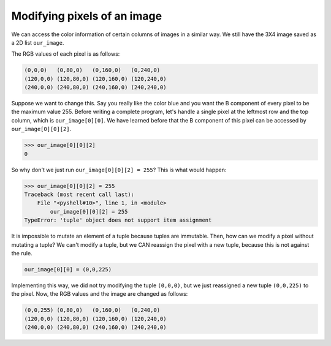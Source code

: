 Modifying pixels of an image
============================

We can access the color information of certain columns of images in a similar way. We still have the 3X4 image saved as a 2D list ``our_image``.

.. image:: /assets/images/cs515/Week3/rows.png
    :align: center

The RGB values of each pixel is as follows:

.. code-block::

    (0,0,0)   (0,80,0)   (0,160,0)   (0,240,0)
    (120,0,0) (120,80,0) (120,160,0) (120,240,0)
    (240,0,0) (240,80,0) (240,160,0) (240,240,0)

Suppose we want to change this. Say you really like the color blue and you want the B component of every pixel to be the maximum value 255. Before writing a complete program, let's handle a single pixel at the leftmost row and the top column, which is ``our_image[0][0]``. We have learned before that the B component of this pixel can be accessed by ``our_image[0][0][2]``.

.. code-block::

    >>> our_image[0][0][2]
    0

So why don't we just run ``our_image[0][0][2] = 255``? This is what would happen:

.. code-block::

    >>> our_image[0][0][2] = 255
    Traceback (most recent call last):
        File "<pyshell#10>", line 1, in <module>
            our_image[0][0][2] = 255
    TypeError: 'tuple' object does not support item assignment

It is impossible to mutate an element of a tuple because tuples are immutable. Then, how can we modify a pixel without mutating a tuple? We can't modify a tuple, but we CAN reassign the pixel with a new tuple, because this is not against the rule.

.. code-block::

    our_image[0][0] = (0,0,225)

Implementing this way, we did not try modifying the tuple ``(0,0,0)``, but we just reassigned a new tuple ``(0,0,225)`` to the pixel. Now, the RGB values and the image are changed as follows:

.. code-block::

    (0,0,255) (0,80,0)   (0,160,0)   (0,240,0)
    (120,0,0) (120,80,0) (120,160,0) (120,240,0)
    (240,0,0) (240,80,0) (240,160,0) (240,240,0)